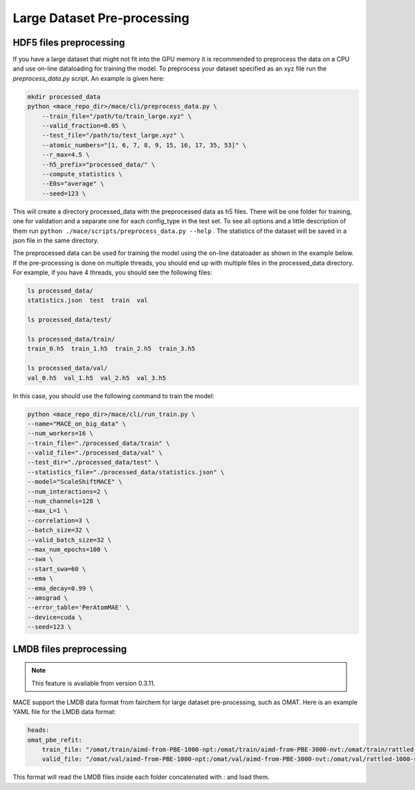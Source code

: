 .. _multipreprocessing:

============
Large Dataset Pre-processing
============

HDF5 files preprocessing
========================

If you have a large dataset that might not fit into the GPU memory it is recommended to preprocess the data on a CPU and use on-line dataloading for training the model. 
To preprocess your dataset specified as an xyz file run the `preprocess_data.py` script. 
An example is given here:

.. code-block:: bash

    mkdir processed_data
    python <mace_repo_dir>/mace/cli/preprocess_data.py \
        --train_file="/path/to/train_large.xyz" \
        --valid_fraction=0.05 \
        --test_file="/path/to/test_large.xyz" \
        --atomic_numbers="[1, 6, 7, 8, 9, 15, 16, 17, 35, 53]" \
        --r_max=4.5 \
        --h5_prefix="processed_data/" \
        --compute_statistics \
        --E0s="average" \
        --seed=123 \

This will create a directory processed_data with the preprocessed data as h5 files. 
There will be one folder for training, one for validation and a separate one for each config_type in the test set.
To see all options and a little description of them run ``python ./mace/scripts/preprocess_data.py --help`` . 
The statistics of the dataset will be saved in a json file in the same directory.

The preprocessed data can be used for training the model using the on-line dataloader as shown in the example below.
If the pre-processing is done on multiple threads, you should end up with multiple files in the processed_data directory. For example, if you have 4 threads, you should see the following files:

.. code-block:: bash

    ls processed_data/
    statistics.json  test  train  val

    ls processed_data/test/

    ls processed_data/train/
    train_0.h5  train_1.h5  train_2.h5  train_3.h5

    ls processed_data/val/
    val_0.h5  val_1.h5  val_2.h5  val_3.h5

In this case, you should use the following command to train the model:

.. code-block:: bash

    python <mace_repo_dir>/mace/cli/run_train.py \
    --name="MACE_on_big_data" \
    --num_workers=16 \
    --train_file="./processed_data/train" \
    --valid_file="./processed_data/val" \
    --test_dir="./processed_data/test" \
    --statistics_file="./processed_data/statistics.json" \
    --model="ScaleShiftMACE" \
    --num_interactions=2 \
    --num_channels=128 \
    --max_L=1 \
    --correlation=3 \
    --batch_size=32 \
    --valid_batch_size=32 \
    --max_num_epochs=100 \
    --swa \
    --start_swa=60 \
    --ema \
    --ema_decay=0.99 \
    --amsgrad \
    --error_table='PerAtomMAE' \
    --device=cuda \
    --seed=123 \

LMDB files preprocessing
========================

.. note::

    This feature is available from version 0.3.11.

MACE support the LMDB data format from fairchem for large dataset pre-processing, such as OMAT.
Here is an example YAML file for the LMDB data format:

.. code-block:: yaml

    heads:
    omat_pbe_refit:
        train_file: "/omat/train/aimd-from-PBE-1000-npt:/omat/train/aimd-from-PBE-3000-nvt:/omat/train/rattled-1000-subsampled:/omat/train/rattled-300:/omat/train/aimd-from-PBE-3000-npt:/omat/train/rattled-300-subsampled:/omat/train/rattled-500:/omat/train/aimd-from-PBE-1000-nvt:/omat/train/rattled-1000:/omat/train/rattled-500-subsampled:/omat/train/rattled-relax"
        valid_file: "/omat/val/aimd-from-PBE-1000-npt:/omat/val/aimd-from-PBE-3000-nvt:/omat/val/rattled-1000-subsampled:/omat/val/rattled-300:/omat/val/aimd-from-PBE-3000-npt:/omat/val/rattled-300-subsampled:/omat/val/rattled-500:/omat/val/aimd-from-PBE-1000-nvt:/omat/val/rattled-1000:/omat/val/rattled-500-subsampled:/omat/val/rattled-relax"

This format will read the LMDB files inside each folder concatenated with `:` and load them.